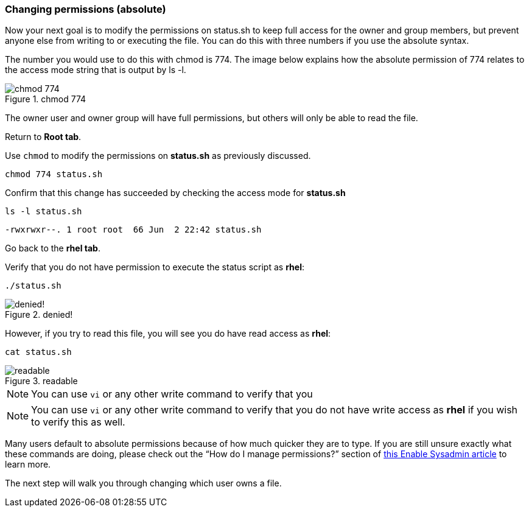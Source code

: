 === Changing permissions (absolute)

Now your next goal is to modify the permissions on status.sh to keep full access for the owner and group members, but prevent anyone else from writing to or executing the file. You can do this with three numbers if you use the absolute syntax.

The number you would use to do this with chmod is 774. The image below explains how the absolute permission of 774 relates to the access mode string that is output by ls -l.

.chmod 774
image::../assets/images/chmod774.png[chmod 774]

The owner user and owner group will have full permissions, but others
will only be able to read the file.

Return to *Root tab*.

Use `+chmod+` to modify the permissions on *status.sh* as previously
discussed.

[source,bash,subs="+macros,+attributes",role=execute]
----
chmod 774 status.sh
----

Confirm that this change has succeeded by checking the access mode for
*status.sh*

[source,bash,subs="+macros,+attributes",role=execute]
----
ls -l status.sh
----

[source,text]
----
-rwxrwxr--. 1 root root  66 Jun  2 22:42 status.sh
----

Go back to the *rhel tab*.

Verify that you do not have permission to execute the status script as
*rhel*:

[source,bash,subs="+macros,+attributes",role=execute]
----
./status.sh
----

.denied!
image::../assets/images/absolutepermissionchangedenied-zt.png[denied!]


However, if you try to read this file, you will see you do have read
access as *rhel*:

[source,bash,subs="+macros,+attributes",role=execute]
----
cat status.sh
----

.readable
image::../assets/images/readable-zt.png[readable]

NOTE: You can use `+vi+` or any other write command to verify that you

NOTE: You can use `+vi+` or any other write command to verify that you
do not have write access as *rhel* if you wish to verify this as well.

Many users default to absolute permissions because of how much quicker
they are to type. If you are still unsure exactly what these commands
are doing, please check out the "`How do I manage permissions?`" section
of https://www.redhat.com/sysadmin/manage-permissions[this Enable
Sysadmin article^] to learn more.

The next step will walk you through changing which user owns a file.
